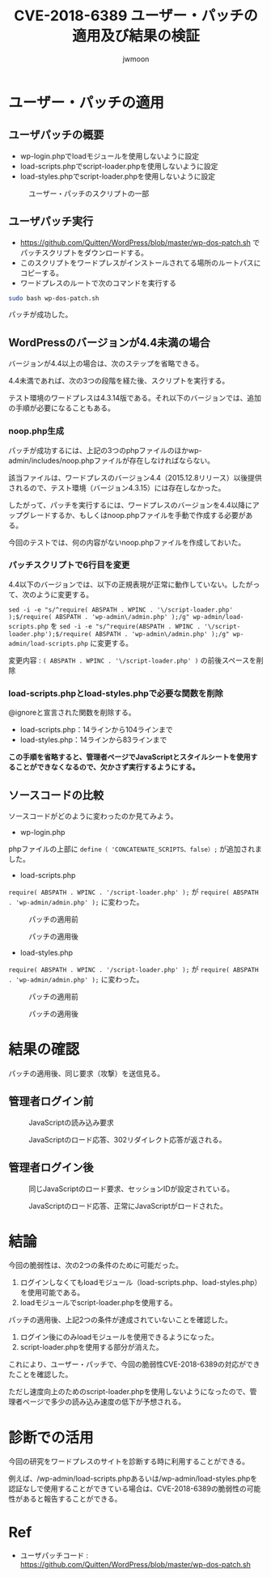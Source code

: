 #+TITLE: CVE-2018-6389 ユーザー・パッチの適用及び結果の検証
#+AUTHOR: jwmoon

* ユーザー・パッチの適用
** ユーザパッチの概要
- wp-login.phpでloadモジュールを使用しないように設定
- load-scripts.phpでscript-loader.phpを使用しないように設定
- load-styles.phpでscript-loader.phpを使用しないように設定

#+CAPTION: ユーザー・パッチのスクリプトの一部
[[./img/2-user-patch-code.png]]

** ユーザパッチ実行
- https://github.com/Quitten/WordPress/blob/master/wp-dos-patch.sh でパッチスクリプトをダウンロードする。
- このスクリプトをワードプレスがインストールされてる場所のルートパスにコピーする。
- ワードプレスのルートで次のコマンドを実行する

#+BEGIN_SRC bash
sudo bash wp-dos-patch.sh
#+END_SRC

パッチが成功した。

[[./img/2-user-patch-success.png]]

** WordPressのバージョンが4.4未満の場合
バージョンが4.4以上の場合は、次のステップを省略できる。

4.4未満であれば、次の3つの段階を経た後、スクリプトを実行する。

テスト環境のワードプレスは4.3.14版である。それ以下のバージョンでは、追加の手順が必要になることもある。

*** noop.php生成
パッチが成功するには、上記の3つのphpファイルのほかwp-admin/includes/noop.phpファイルが存在しなければならない。

該当ファイルは、ワードプレスのバージョン4.4（2015.12.8リリース）以後提供されるので、テスト環境（バージョン4.3.15）には存在しなかった。

したがって、パッチを実行するには、ワードプレスのバージョンを4.4以降にアップグレードするか、もしくはnoop.phpファイルを手動で作成する必要がある。

今回のテストでは、何の内容がないnoop.phpファイルを作成しておいた。

*** パッチスクリプトで6行目を変更
4.4以下のバージョンでは、以下の正規表現が正常に動作していない。したがって、次のように変更する。


~sed -i -e "s/^require( ABSPATH . WPINC . '\/script-loader.php' );$/require( ABSPATH . 'wp-admin\/admin.php' );/g" wp-admin/load-scripts.php~ を
~sed -i -e "s/^require(ABSPATH . WPINC . '\/script-loader.php');$/require( ABSPATH . 'wp-admin\/admin.php' );/g" wp-admin/load-scripts.php~
に変更する。

変更内容 : ~( ABSPATH . WPINC . '\/script-loader.php' )~ の前後スペースを削除

*** load-scripts.phpとload-styles.phpで必要な関数を削除
@ignoreと宣言された関数を削除する。

- load-scripts.php：14ラインから104ラインまで
- load-styles.php：14ラインから83ラインまで

*この手順を省略すると、管理者ページでJavaScriptとスタイルシートを使用することができなくなるので、欠かさず実行するようにする。*


** ソースコードの比較
ソースコードがどのように変わったのか見てみよう。

- wp-login.php
phpファイルの上部に ~define（ 'CONCATENATE_SCRIPTS、false）;~ が追加されました。

[[./img/2-user-patch-wp-login.png]]

- load-scripts.php
~require( ABSPATH . WPINC . '/script-loader.php' );~ が ~require( ABSPATH . 'wp-admin/admin.php' );~ に変わった。


#+CAPTION: パッチの適用前
[[./img/2-scripts-before.png]]

#+CAPTION: パッチの適用後
[[./img/2-scripts-after.png]]


- load-styles.php

~require( ABSPATH . WPINC . '/script-loader.php' );~ が ~require( ABSPATH . 'wp-admin/admin.php' );~ に変わった。

#+CAPTION: パッチの適用前
[[./img/2-styles-before.png]]

#+CAPTION: パッチの適用後
[[./img/2-styles-after.png]]



* 結果の確認
パッチの適用後、同じ要求（攻撃）を送信見る。

** 管理者ログイン前
#+CAPTION: JavaScriptの読み込み要求
[[./img/2-validation-no-login-req.png]]

#+CAPTION: JavaScriptのロード応答、302リダイレクト応答が返される。
[[./img/2-validation-no-login-res.png]]

** 管理者ログイン後
#+CAPTION: 同じJavaScriptのロード要求、セッションIDが設定されている。
[[./img/2-validation-login-req.png]]

#+CAPTION: JavaScriptのロード応答、正常にJavaScriptがロードされた。
[[./img/2-validation-login-res.png]]

* 結論
今回の脆弱性は、次の2つの条件のために可能だった。
1. ログインしなくてもloadモジュール（load-scripts.php、load-styles.php）を使用可能である。
2. loadモジュールでscript-loader.phpを使用する。

パッチの適用後、上記2つの条件が達成されていないことを確認した。
1. ログイン後にのみloadモジュールを使用できるようになった。
2. script-loader.phpを使用する部分が消えた。

これにより、ユーザー・パッチで、今回の脆弱性CVE-2018-6389の対応ができたことを確認した。

ただし速度向上のためのscript-loader.phpを使用しないようになったので、管理者ページで多少の読み込み速度の低下が予想される。

* 診断での活用
今回の研究をワードプレスのサイトを診断する時に利用することができる。

例えば、/wp-admin/load-scripts.phpあるいは/wp-admin/load-styles.phpを認証なしで使用することができている場合は、CVE-2018-6389の脆弱性の可能性があると報告することができる。


* Ref
- ユーザパッチコード : https://github.com/Quitten/WordPress/blob/master/wp-dos-patch.sh
